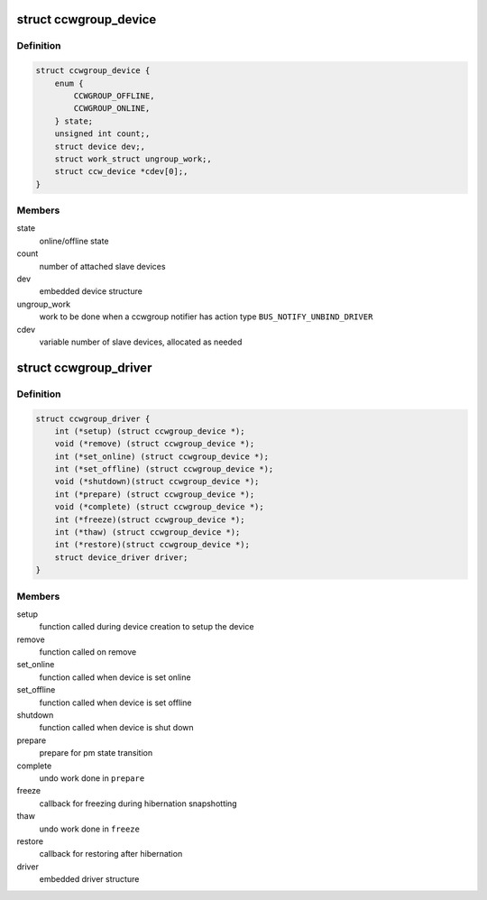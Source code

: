 .. -*- coding: utf-8; mode: rst -*-
.. src-file: arch/s390/include/asm/ccwgroup.h

.. _`ccwgroup_device`:

struct ccwgroup_device
======================

.. c:type:: struct ccwgroup_device

    ccw group device

.. _`ccwgroup_device.definition`:

Definition
----------

.. code-block:: c

    struct ccwgroup_device {
        enum {
            CCWGROUP_OFFLINE,
            CCWGROUP_ONLINE,
        } state;
        unsigned int count;,
        struct device dev;,
        struct work_struct ungroup_work;,
        struct ccw_device *cdev[0];,
    }

.. _`ccwgroup_device.members`:

Members
-------

state
    online/offline state

count
    number of attached slave devices

dev
    embedded device structure

ungroup_work
    work to be done when a ccwgroup notifier has action
    type \ ``BUS_NOTIFY_UNBIND_DRIVER``\ 

cdev
    variable number of slave devices, allocated as needed

.. _`ccwgroup_driver`:

struct ccwgroup_driver
======================

.. c:type:: struct ccwgroup_driver

    driver for ccw group devices

.. _`ccwgroup_driver.definition`:

Definition
----------

.. code-block:: c

    struct ccwgroup_driver {
        int (*setup) (struct ccwgroup_device *);
        void (*remove) (struct ccwgroup_device *);
        int (*set_online) (struct ccwgroup_device *);
        int (*set_offline) (struct ccwgroup_device *);
        void (*shutdown)(struct ccwgroup_device *);
        int (*prepare) (struct ccwgroup_device *);
        void (*complete) (struct ccwgroup_device *);
        int (*freeze)(struct ccwgroup_device *);
        int (*thaw) (struct ccwgroup_device *);
        int (*restore)(struct ccwgroup_device *);
        struct device_driver driver;
    }

.. _`ccwgroup_driver.members`:

Members
-------

setup
    function called during device creation to setup the device

remove
    function called on remove

set_online
    function called when device is set online

set_offline
    function called when device is set offline

shutdown
    function called when device is shut down

prepare
    prepare for pm state transition

complete
    undo work done in \ ``prepare``\ 

freeze
    callback for freezing during hibernation snapshotting

thaw
    undo work done in \ ``freeze``\ 

restore
    callback for restoring after hibernation

driver
    embedded driver structure

.. This file was automatic generated / don't edit.

